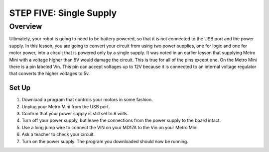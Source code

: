 STEP FIVE: Single Supply
===============

Overview
--------

Ultimately, your robot is going to need to be battery powered, so that it is not connected to the USB port and the power supply. In this lesson, you are going to convert your circuit from using two power supplies, one for logic and one for motor power, into a circuit that is powered only by a single supply. It was noted in an earlier lesson that supplying Metro Mini with a voltage higher than 5V would damage the circuit. This is true for all of the pins except one. On the Metro Mini there is a pin labeled Vin. This pin can accept voltages up to 12V because it is connected to an internal voltage regulator that converts the higher voltages to 5v.

Set Up
~~~~~~~~~
#. Download a program that controls your motors in some fashion.
#. Unplug your Metro Mini from the USB port.
#. Confirm that your power supply is still set to 8 volts.
#. Turn off your power supply, but leave the connections from the power supply to the board intact. 
#. Use a long jump wire to connect the VIN on your MD17A to the Vin on your Metro Mini.
#. Ask a teacher to check your circuit.
#. Turn on the power supply. The program you downloaded should now be running.


